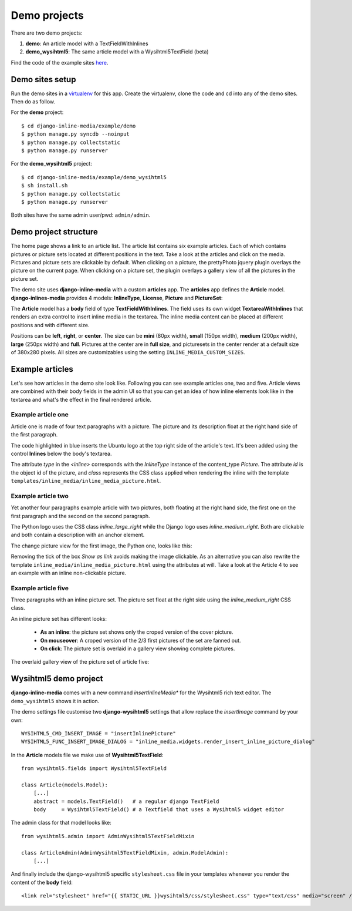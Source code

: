 .. _ref-example:

=============
Demo projects
=============

There are two demo projects:

1. **demo**: An article model with a TextFieldWithInlines
2. **demo_wysihtml5**: The same article model with a Wysihtml5TextField (beta)


Find the code of the example sites `here <http://github.com/danirus/django-inline-media/tree/master/example>`_.

.. index::
   pair: Demo; Setup

Demo sites setup
================

Run the demo sites in a `virtualenv <http://www.virtualenv.org/en/latest/>`_ for this app. Create the virtualenv, clone the code and cd into any of the demo sites. Then do as follow.

For the **demo** project::

    $ cd django-inline-media/example/demo
    $ python manage.py syncdb --noinput
    $ python manage.py collectstatic
    $ python manage.py runserver

For the **demo_wysihtml5** project::

    $ cd django-inline-media/example/demo_wysihtml5
    $ sh install.sh
    $ python manage.py collectstatic
    $ python manage.py runserver

Both sites have the same admin user/pwd: ``admin/admin``.


.. index::
   single: Demo
   pair: Demo; Project
   triple: Demo; Project; Structure


Demo project structure
======================

The home page shows a link to an article list. The article list contains six example articles. Each of which contains pictures or picture sets located at different positions in the text. Take a look at the articles and click on the media. Pictures and picture sets are clickable by default. When clicking on a picture, the prettyPhoto jquery plugin overlays the picture on the current page. When clicking on a picture set, the plugin overlays a gallery view of all the pictures in the picture set.

The demo site uses **django-inline-media** with a custom **articles** app. The **articles** app defines the **Article** model. **django-inlines-media** provides 4 models: **InlineType**, **License**, **Picture** and **PictureSet**:

.. image:: images/demo_admin.png

The **Article** model has a **body** field of type **TextFieldWithInlines**. The field uses its own widget **TextareaWithInlines** that renders an extra control to insert inline media in the textarea. The inline media content can be placed at different positions and with different size.

Positions can be **left**, **right**, or **center**. The size can be **mini** (80px width), **small** (150px width), **medium** (200px width), **large** (250px width) and **full**. Pictures at the center are in **full size**, and picturesets in the center render at a default size of 380x280 pixels. All sizes are customizables using the setting ``INLINE_MEDIA_CUSTOM_SIZES``.


Example articles
================

Let's see how articles in the demo site look like. Following you can see example articles one, two and five. Article views are combined with their body fields in the admin UI so that you can get an idea of how inline elements look like in the textarea and what's the effect in the final rendered article.

Example article one
-------------------

Article one is made of four text paragraphs with a picture. The picture and its description float at the right hand side of the first paragraph.

.. image:: images/demo_article_1.png

The code highlighted in blue inserts the Ubuntu logo at the top right side of the article's text. It's been added using the control **Inlines** below the body's textarea.

The attribute *type* in the *<inline>* corresponds with the *InlineType* instance of the content_type *Picture*. The attribute *id* is the object id of the picture, and *class* represents the CSS class applied when rendering the inline with the template ``templates/inline_media/inline_media_picture.html``.


Example article two
-------------------

Yet another four paragraphs example article with two pictures, both floating at the right hand side, the first one on the first paragraph and the second on the second paragraph. 

.. image:: images/demo_article_2.png

The Python logo uses the CSS class *inline_large_right* while the Django logo uses *inline_medium_right*. Both are clickable and both contain a description with an anchor element. 

The change picture view for the first image, the Python one, looks like this:

.. image:: images/demo_pic_change_view_python.png

Removing the tick of the box *Show as link* avoids making the image clickable. As an alternative you can also rewrite the template ``inline_media/inline_media_picture.html`` using the attributes at will. Take a look at the Article 4 to see an example with an inline non-clickable picture.


Example article five
--------------------

Three paragraphs with an inline picture set. The picture set float at the right side using the *inline_medium_right* CSS class.

.. image:: images/demo_article_5.png

An inline picture set has different looks: 

 * **As an inline**: the picture set shows only the croped version of the cover picture. 
 * **On mouseover**: A croped version of the 2/3 first pictures of the set are fanned out.
 * **On click**: The picture set is overlaid in a gallery view showing complete pictures.

The overlaid gallery view of the picture set of article five:

.. image:: images/demo_article_5_gallery.png


.. index::
   single: Wysihtml5
   pair: Wysihtml5; Demo

.. _ref-wysihtml5-demo:

Wysihtml5 demo project
======================

**django-inline-media** comes with a new command *insertInlineMedia** for the Wysihtml5 rich text editor. The ``demo_wysihtml5`` shows it in action.

The demo settings file customise two **django-wysihtml5** settings that allow replace the *insertImage* command by your own::

    WYSIHTML5_CMD_INSERT_IMAGE = "insertInlinePicture"
    WYSIHTML5_FUNC_INSERT_IMAGE_DIALOG = "inline_media.widgets.render_insert_inline_picture_dialog"

In the **Article** models file we make use of **Wysihtml5TextField**::

    from wysihtml5.fields import Wysihtml5TextField

    class Article(models.Model):
        [...]
        abstract = models.TextField()   # a regular django TextField
        body     = Wysihtml5TextField() # a Textfield that uses a Wysihtml5 widget editor

The admin class for that model looks like::

    from wysihtml5.admin import AdminWysihtml5TextFieldMixin

    class ArticleAdmin(AdminWysihtml5TextFieldMixin, admin.ModelAdmin):
        [...]

And finally include the django-wysihtml5 specific ``stylesheet.css`` file in your templates whenever you render the content of the **body** field::

    <link rel="stylesheet" href="{{ STATIC_URL }}wysihtml5/css/stylesheet.css" type="text/css" media="screen" />
